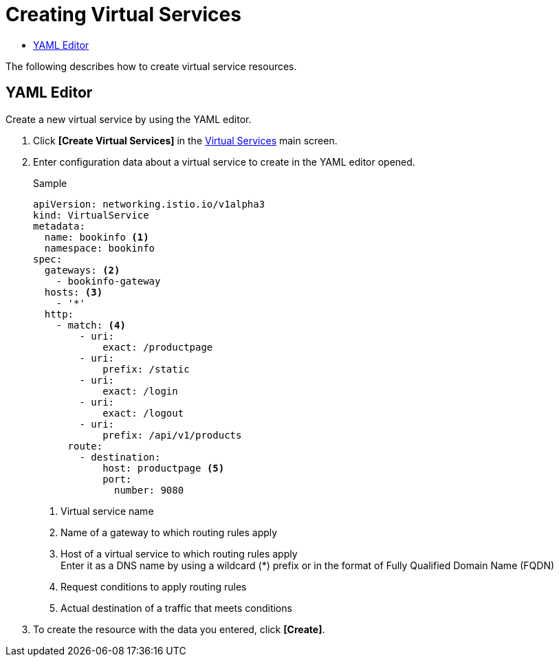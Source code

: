 = Creating Virtual Services
:toc:
:toc-title:

The following describes how to create virtual service resources.

== YAML Editor

Create a new virtual service by using the YAML editor.

. Click *[Create Virtual Services]* in the <<../console_menu_sub/service-mesh#img-virtual-service-main,Virtual Services>> main screen.
. Enter configuration data about a virtual service to create in the YAML editor opened.
+
.Sample
[source,yaml]
----
apiVersion: networking.istio.io/v1alpha3
kind: VirtualService
metadata:
  name: bookinfo <1>
  namespace: bookinfo
spec:
  gateways: <2>
    - bookinfo-gateway 
  hosts: <3>
    - '*' 
  http:
    - match: <4>
        - uri:
            exact: /productpage 
        - uri:
            prefix: /static
        - uri:
            exact: /login
        - uri:
            exact: /logout
        - uri:
            prefix: /api/v1/products
      route:
        - destination:
            host: productpage <5>
            port:
              number: 9080
----
+
<1> Virtual service name
<2> Name of a gateway to which routing rules apply
<3> Host of a virtual service to which routing rules apply +
Enter it as a DNS name by using a wildcard (*) prefix or in the format of Fully Qualified Domain Name (FQDN)
<4> Request conditions to apply routing rules
<5> Actual destination of a traffic that meets conditions

. To create the resource with the data you entered, click *[Create]*.